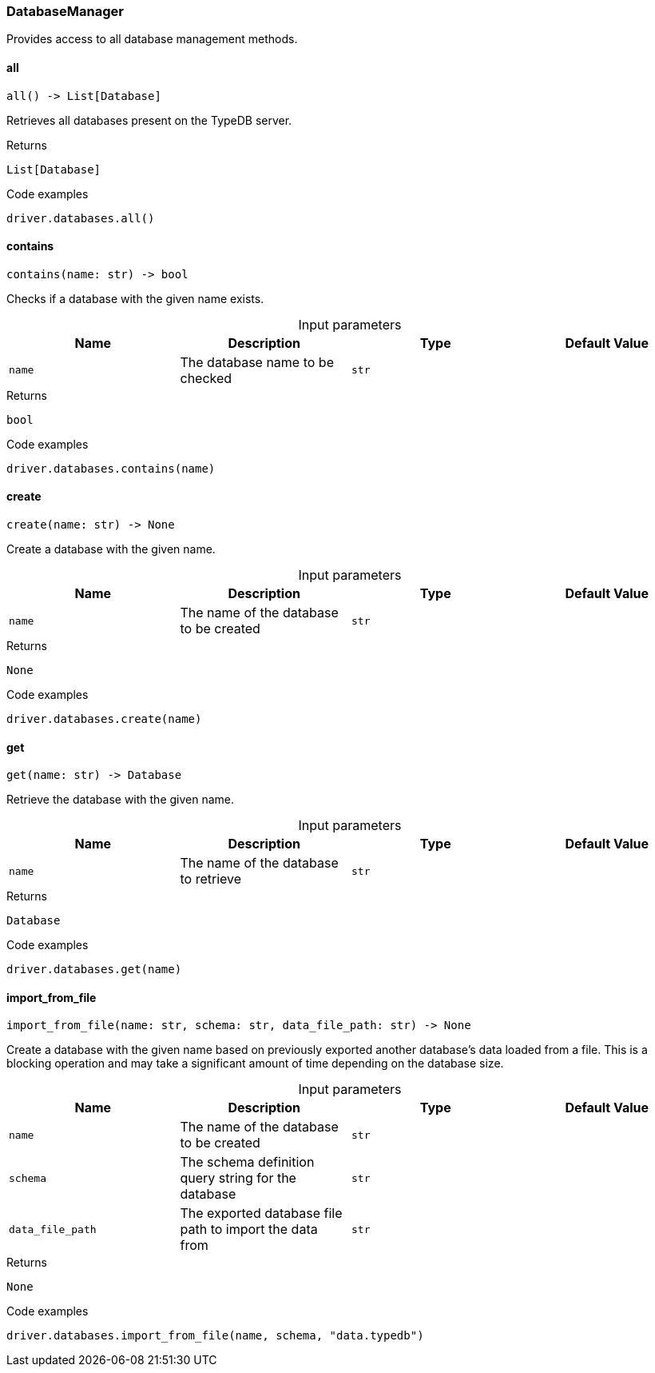 [#_DatabaseManager]
=== DatabaseManager

Provides access to all database management methods.

// tag::methods[]
[#_DatabaseManager_all_]
==== all

[source,python]
----
all() -> List[Database]
----

Retrieves all databases present on the TypeDB server.

[caption=""]
.Returns
`List[Database]`

[caption=""]
.Code examples
[source,python]
----
driver.databases.all()
----

[#_DatabaseManager_contains_name_str]
==== contains

[source,python]
----
contains(name: str) -> bool
----

Checks if a database with the given name exists.

[caption=""]
.Input parameters
[cols=",,,"]
[options="header"]
|===
|Name |Description |Type |Default Value
a| `name` a| The database name to be checked a| `str` a| 
|===

[caption=""]
.Returns
`bool`

[caption=""]
.Code examples
[source,python]
----
driver.databases.contains(name)
----

[#_DatabaseManager_create_name_str]
==== create

[source,python]
----
create(name: str) -> None
----

Create a database with the given name.

[caption=""]
.Input parameters
[cols=",,,"]
[options="header"]
|===
|Name |Description |Type |Default Value
a| `name` a| The name of the database to be created a| `str` a| 
|===

[caption=""]
.Returns
`None`

[caption=""]
.Code examples
[source,python]
----
driver.databases.create(name)
----

[#_DatabaseManager_get_name_str]
==== get

[source,python]
----
get(name: str) -> Database
----

Retrieve the database with the given name.

[caption=""]
.Input parameters
[cols=",,,"]
[options="header"]
|===
|Name |Description |Type |Default Value
a| `name` a| The name of the database to retrieve a| `str` a| 
|===

[caption=""]
.Returns
`Database`

[caption=""]
.Code examples
[source,python]
----
driver.databases.get(name)
----

[#_DatabaseManager_import_from_file_name_str_schema_str_data_file_path_str]
==== import_from_file

[source,python]
----
import_from_file(name: str, schema: str, data_file_path: str) -> None
----

Create a database with the given name based on previously exported another database’s data loaded from a file. This is a blocking operation and may take a significant amount of time depending on the database size.

[caption=""]
.Input parameters
[cols=",,,"]
[options="header"]
|===
|Name |Description |Type |Default Value
a| `name` a| The name of the database to be created a| `str` a| 
a| `schema` a| The schema definition query string for the database a| `str` a| 
a| `data_file_path` a| The exported database file path to import the data from a| `str` a| 
|===

[caption=""]
.Returns
`None`

[caption=""]
.Code examples
[source,python]
----
driver.databases.import_from_file(name, schema, "data.typedb")
----

// end::methods[]

